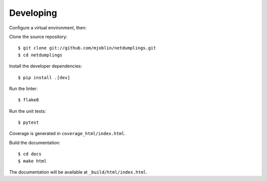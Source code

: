 Developing
==========

Configure a virtual environment, then:

Clone the source repository: ::

    $ git clone git://github.com/mjoblin/netdumplings.git
    $ cd netdumplings

Install the developer dependencies: ::

    $ pip install .[dev]

Run the linter: ::

    $ flake8

Run the unit tests: ::

    $ pytest

Coverage is generated in ``coverage_html/index.html``.

Build the documentation: ::

    $ cd docs
    $ make html

The documentation will be available at ``_build/html/index.html``.